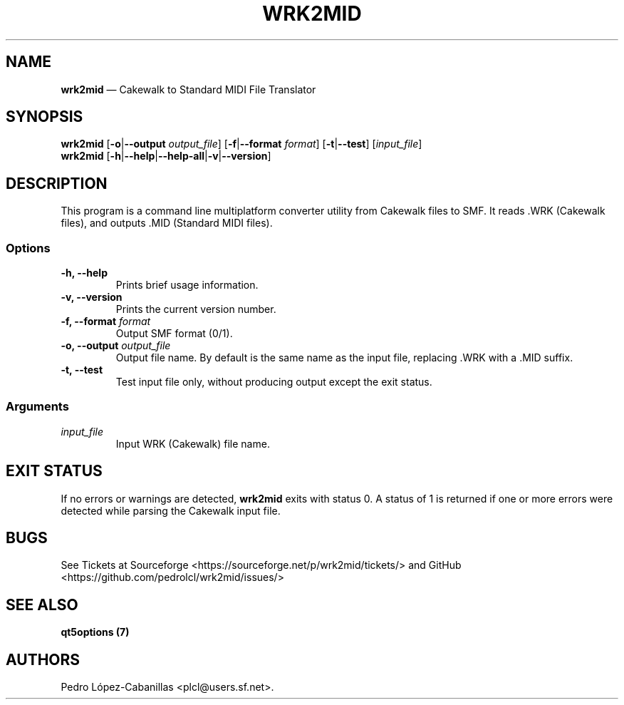 .\" Automatically generated by Pandoc 1.19.2.1
.\"
.TH "WRK2MID" "1" "December 10, 2021" "wrk2mid 1.1.0" "Cakewalk to Standard MIDI File Translator"
.hy
.SH NAME
.PP
\f[B]wrk2mid\f[] \[em] Cakewalk to Standard MIDI File Translator
.SH SYNOPSIS
.PP
\f[B]wrk2mid\f[] [\f[B]\-o\f[]|\f[B]\-\-output\f[] \f[I]output_file\f[]]
[\f[B]\-f\f[]|\f[B]\-\-format\f[] \f[I]format\f[]]
[\f[B]\-t\f[]|\f[B]\-\-test\f[]] [\f[I]input_file\f[]]
.PD 0
.P
.PD
\f[B]wrk2mid\f[]
[\f[B]\-h\f[]|\f[B]\-\-help\f[]|\f[B]\-\-help\-all\f[]|\f[B]\-v\f[]|\f[B]\-\-version\f[]]
.SH DESCRIPTION
.PP
This program is a command line multiplatform converter utility from
Cakewalk files to SMF.
It reads .WRK (Cakewalk files), and outputs .MID (Standard MIDI files).
.SS Options
.TP
.B \-h, \-\-help
Prints brief usage information.
.RS
.RE
.TP
.B \-v, \-\-version
Prints the current version number.
.RS
.RE
.TP
.B \-f, \-\-format \f[I]format\f[]
Output SMF format (0/1).
.RS
.RE
.TP
.B \-o, \-\-output \f[I]output_file\f[]
Output file name.
By default is the same name as the input file, replacing .WRK with a
\&.MID suffix.
.RS
.RE
.TP
.B \-t, \-\-test
Test input file only, without producing output except the exit status.
.RS
.RE
.SS Arguments
.TP
.B \f[I]input_file\f[]
Input WRK (Cakewalk) file name.
.RS
.RE
.SH EXIT STATUS
.PP
If no errors or warnings are detected, \f[B]wrk2mid\f[] exits with
status 0.
A status of 1 is returned if one or more errors were detected while
parsing the Cakewalk input file.
.SH BUGS
.PP
See Tickets at Sourceforge <https://sourceforge.net/p/wrk2mid/tickets/>
and GitHub <https://github.com/pedrolcl/wrk2mid/issues/>
.SH SEE ALSO
.PP
\f[B]qt5options (7)\f[]
.SH AUTHORS
Pedro López\-Cabanillas <plcl@users.sf.net>.
